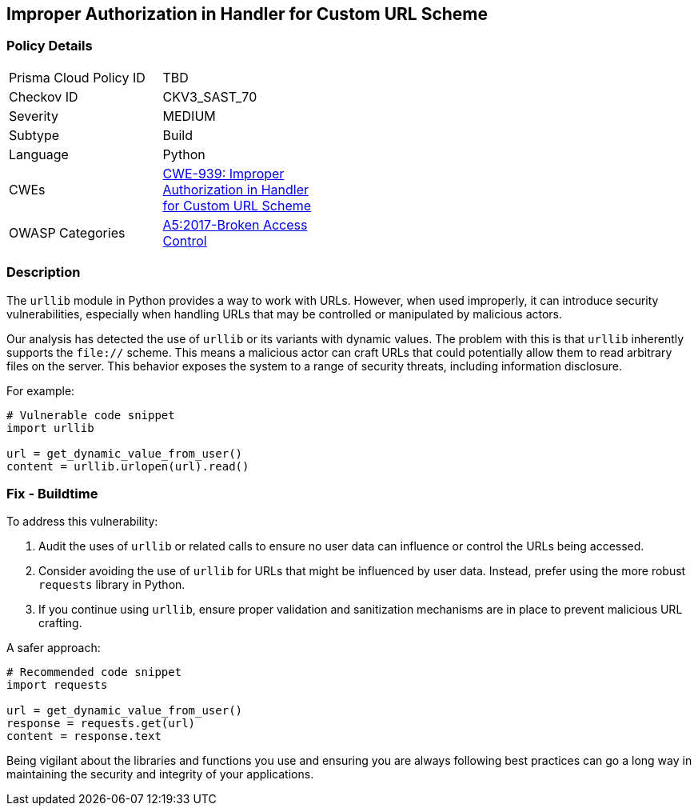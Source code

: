 == Improper Authorization in Handler for Custom URL Scheme

=== Policy Details

[width=45%]
[cols="1,1"]
|=== 
|Prisma Cloud Policy ID 
| TBD

|Checkov ID 
|CKV3_SAST_70

|Severity
|MEDIUM

|Subtype
|Build

|Language
|Python

|CWEs
|https://cwe.mitre.org/data/definitions/939.html[CWE-939: Improper Authorization in Handler for Custom URL Scheme]

|OWASP Categories
|https://owasp.org/www-project-top-ten/2017/A5_2017-Broken_Access_Control[A5:2017-Broken Access Control]

|=== 

=== Description

The `urllib` module in Python provides a way to work with URLs. However, when used improperly, it can introduce security vulnerabilities, especially when handling URLs that may be controlled or manipulated by malicious actors.

Our analysis has detected the use of `urllib` or its variants with dynamic values. The problem with this is that `urllib` inherently supports the `file://` scheme. This means a malicious actor can craft URLs that could potentially allow them to read arbitrary files on the server. This behavior exposes the system to a range of security threats, including information disclosure.

For example:

[source,python]
----
# Vulnerable code snippet
import urllib

url = get_dynamic_value_from_user()
content = urllib.urlopen(url).read()
----

=== Fix - Buildtime

To address this vulnerability:

1. Audit the uses of `urllib` or related calls to ensure no user data can influence or control the URLs being accessed.
2. Consider avoiding the use of `urllib` for URLs that might be influenced by user data. Instead, prefer using the more robust `requests` library in Python.
3. If you continue using `urllib`, ensure proper validation and sanitization mechanisms are in place to prevent malicious URL crafting.

A safer approach:

[source,python]
----
# Recommended code snippet
import requests

url = get_dynamic_value_from_user()
response = requests.get(url)
content = response.text
----

Being vigilant about the libraries and functions you use and ensuring you are always following best practices can go a long way in maintaining the security and integrity of your applications.
